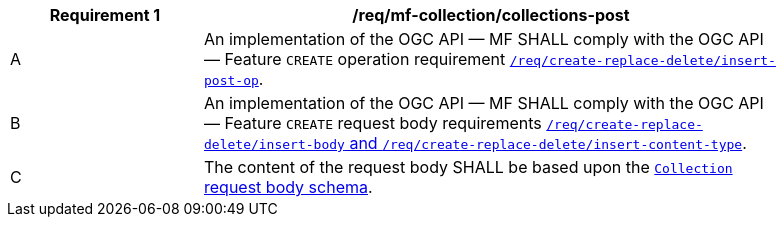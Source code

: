 [[req_mfc-collections-op-post]]
[width="90%",cols="2,6a",options="header"]
|===
^|*Requirement {counter:req-id}* |*/req/mf-collection/collections-post*
^|A |An implementation of the OGC API — MF SHALL comply with the OGC API — Feature `CREATE` operation requirement link:http://docs.ogc.org/DRAFTS/20-002.html#_operation[`/req/create-replace-delete/insert-post-op`].
^|B |An implementation of the OGC API — MF SHALL comply with the OGC API — Feature `CREATE` request body requirements link:http://docs.ogc.org/DRAFTS/20-002.html#_request_body[`/req/create-replace-delete/insert-body` and `/req/create-replace-delete/insert-content-type`].
^|C |The content of the request body SHALL be based upon the <<collection-requestbody-schema, `Collection` request body schema>>.
|===